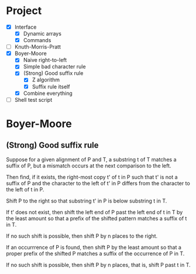 * Project
- [X] Interface
  - [X] Dynamic arrays
  - [X] Commands
- [ ] Knuth-Morris-Pratt
- [X] Boyer-Moore
  - [X] Naive right-to-left
  - [X] Simple bad character rule
  - [X] (Strong) Good suffix rule
    - [X] Z algorithm
    - [X] Suffix rule itself
  - [X] Combine everything
- [ ] Shell test script
* Boyer-Moore
** (Strong) Good suffix rule
Suppose for a given alignment of P and T, a substring t of T matches a suffix of
P, but a mismatch occurs at the next comparison to the left.

Then find, if it exists, the right-most copy t' of t in P such that t' is not a
suffix of P and the character to the left of t' in P differs from the character
to the left of t in P.

Shift P to the right so that substring t' in P is below substring t in T.

If t' does not exist, then shift the left end of P past the left end of t in T
by the least amount so that a prefix of the shifted pattern matches a suffix of
t in T.

If no such shift is possible, then shift P by n places to the right.

If an occurrrence of P is found, then shift P by the least amount so that a
proper prefix of the shifted P matches a suffix of the occurrence of P in T.

If no such shift is possible, then shift P by n places, that is, shift P past t
in T.

